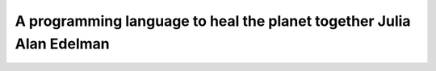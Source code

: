 A programming language to heal the planet together Julia Alan Edelman 
============================================================================================================

.. raw:: html

   <video width="100%" height="100%" controls>
   <source src="https://outin-0fed40cae50711eaa61200163e1c94a4.oss-cn-shanghai.aliyuncs.com/sv/33ebe831-17cde973b82/33ebe831-17cde973b82.mp4" type="video/mp4" />
   </video>



